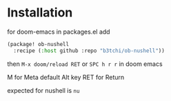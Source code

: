 * Installation
for doom-emacs in packages.el add
#+begin_src emacs-lisp
(package! ob-nushell
  :recipe (:host github :repo "b3tchi/ob-nushell"))
#+end_src

then ~M-x doom/reload RET~ or ~SPC h r r~ in doom emacs

M for Meta default Alt key
RET for Return

expected for nushell is ~nu~
